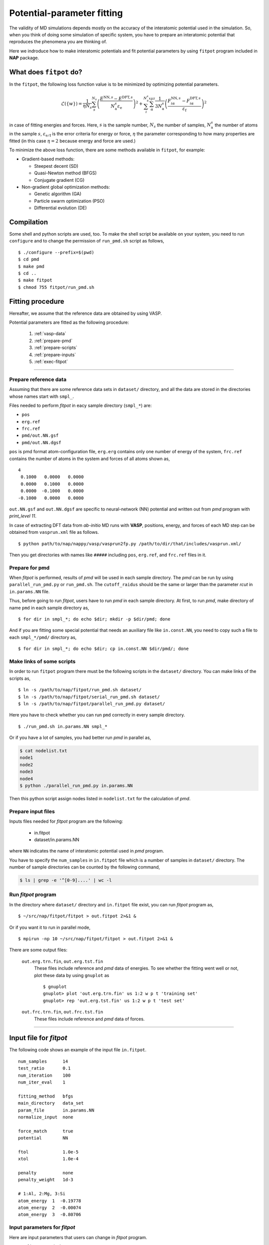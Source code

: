 .. Manual for potential-parameter fitting program, fitpot

.. index:: fitpot

==================================================
Potential-parameter fitting
==================================================
The validity of MD simulations depends mostly on the accuracy of the interatomic potential used in the simulation.
So, when you think of doing some simulation of specific system, 
you have to prepare an interatomic potential that reproduces the phenomena you are thinking of.

Here we indroduce how to make interatomic potentials and fit potential parameters
by using ``fitpot`` program included in **NAP** package.


What does ``fitpot`` do?
===============================

In the ``fitpot``, the following loss function value is to be minimized by optimizing potential parameters.

.. math::

    \mathcal{L}(\{w\}) = \frac{1}{\eta N_s} \sum_s^{N_s} \left( \frac{E^{\mathrm{NN},s}-E^{\mathrm{DFT},s}}{N^s_\mathrm{a}\varepsilon_\mathrm{e}}\right)^2 +\sum_i^{N^s_\mathrm{a}} \sum_\alpha^{xyz} \frac{1}{3N^s_\mathrm{a}}\left( \frac{F^{\mathrm{NN},s}_{i\alpha} -F^{\mathrm{DFT},s}_{i\alpha}}{\varepsilon_\mathrm{f}}\right)^2

in case of fitting energies and forces.
Here, :math:`s` is the sample number, :math:`N_s` the number of samples, :math:`N^s_\mathrm{a}` the number of atoms in the sample :math:`s`, :math:`\varepsilon_\mathrm{e/f}` is the error criteria for energy or force, :math:`\eta` the parameter corresponding to how many properties are fitted (in this case :math:`\eta = 2` because energy and force are used.)

To minimize the above loss function, there are some methods available in ``fitpot``, for example:

* Gradient-based methods:

  * Steepest decent (SD)
  * Quasi-Newton method (BFGS)
  * Conjugate gradient (CG)

* Non-gradient global optimization methods:

  * Genetic algorithm (GA)
  * Particle swarm optimization (PSO)
  * Differential evolution (DE)



Compilation
===============
Some shell and python scripts are used, too. 
To make the shell script be available on your system,
you need to run ``configure`` and to change the permission of ``run_pmd.sh`` script as follows,
::

  $ ./configure --prefix=$(pwd)
  $ cd pmd
  $ make pmd
  $ cd ..
  $ make fitpot
  $ chmod 755 fitpot/run_pmd.sh



Fitting procedure
=========================
Hereafter, we assume that the reference data are obtained by using VASP.

Potential parameters are fitted as the following procedure:

  #. :ref:`vasp-data`
  #. :ref:`prepare-pmd`
  #. :ref:`prepare-scripts`
  #. :ref:`prepare-inputs`
  #. :ref:`exec-fitpot`

-----------------

.. _vasp-data:

Prepare reference data
------------------------------
Assuming that there are some reference data sets in ``dataset/`` directory,
and all the data are stored in the directories whose names start with ``smpl_``.

Files needed to perform *fitpot* in eacy sample directory (``smpl_*``) are:

* ``pos``
* ``erg.ref``
* ``frc.ref``
* ``pmd/out.NN.gsf``
* ``pmd/out.NN.dgsf``

``pos`` is pmd format atom-configuration file, ``erg.erg`` contains only one number of energy of the system,
``frc.ref`` contains the number of atoms in the system and forces of all atoms shown as,
::

   4
    0.1000   0.0000   0.0000
    0.0000   0.1000   0.0000
    0.0000  -0.1000   0.0000
   -0.1000   0.0000   0.0000

``out.NN.gsf`` and ``out.NN.dgsf`` are specific to neural-network (NN) potential and written out from *pmd* program with `print_level 11`.

In case of extracting DFT data from *ab-initio* MD runs with **VASP**, positions, energy, and forces of each MD step 
can be obtained from ``vasprun.xml`` file as follows.
::

  $ python path/to/nap/nappy/vasp/vasprun2fp.py /path/to/dir/that/includes/vasprun.xml/


Then you get directories with names like ``#####`` including ``pos``, ``erg.ref``, and ``frc.ref`` files in it.

.. _prepare-pmd:

Prepare for pmd
---------------
When *fitpot* is performed, results of *pmd* will be used in each sample directory.
The *pmd* can be run by using ``parallel_run_pmd.py`` or ``run_pmd.sh``.
The ``cutoff_raidus`` should be the same or larger than the parameter *rcut* in ``in.params.NN`` file.

Thus, before going to run *fitpot*, users have to run *pmd* in each sample directory.
At first, to run *pmd*, make directory of name ``pmd`` in each sample directory as,
::

  $ for dir in smpl_*; do echo $dir; mkdir -p $dir/pmd; done

And if you are fitting some special potential that needs an auxiliary file like ``in.const.NN``, you need to copy such a file to each ``smpl_*/pmd/`` directory as,
::

  $ for dir in smpl_*; do echo $dir; cp in.const.NN $dir/pmd/; done


.. _prepare-scripts:

Make links of some scripts
-----------------------------------
In order to run ``fitpot`` program there must be the following scripts 
in the ``dataset/`` directory.
You can make links of the scripts as,
::

  $ ln -s /path/to/nap/fitpot/run_pmd.sh dataset/
  $ ln -s /path/to/nap/fitpot/serial_run_pmd.sh dataset/
  $ ln -s /path/to/nap/fitpot/parallel_run_pmd.py dataset/

Here you have to check whether you can run ``pmd`` correctly in every sample directory.
::

  $ ./run_pmd.sh in.params.NN smpl_*

Or if you have a lot of samples, you had better run *pmd* in parallel as,

.. code-block:: bash

  $ cat nodelist.txt
  node1
  node2
  node3
  node4
  $ python ./parallel_run_pmd.py in.params.NN

Then this python script assign nodes listed in ``nodelist.txt`` for the calculation of *pmd*.

.. _prepare-inputs:

Prepare input files
----------------------------------------
Inputs files needed for *fitpot* program are the following:

 * in.fitpot
 * dataset/in.params.NN

where ``NN`` indicates the name of interatomic potential used in *pmd* program.

You have to specify the ``num_samples`` in ``in.fitpot`` file 
which is a number of samples in ``dataset/`` directory.
The number of sample directories can be counted by the following command,

.. code-block:: bash

  $ ls | grep -e '^[0-9]....' | wc -l



.. _exec-fitpot:

Run *fitpot* program
------------------------------------
In the directory where ``dataset/`` directory and ``in.fitpot`` file exist,
you can run *fitpot* program as,
::

  $ ~/src/nap/fitpot/fitpot > out.fitpot 2>&1 &

Or if you want it to run in parallel mode,
::

  $ mpirun -np 10 ~/src/nap/fitpot/fitpot > out.fitpot 2>&1 &

There are some output files:

  ``out.erg.trn.fin``, ``out.erg.tst.fin``
      These files include reference and *pmd* data of energies.
      To see whether the fitting went well or not, plot these data by using ``gnuplot`` as
      ::
         
         $ gnuplot
         gnuplot> plot 'out.erg.trn.fin' us 1:2 w p t 'training set'
         gnuplot> rep 'out.erg.tst.fin' us 1:2 w p t 'test set'


  ``out.frc.trn.fin``, ``out.frc.tst.fin``
      These files include reference and *pmd* data of forces.


------------------------------

Input file for *fitpot*
================================

The following code shows an example of the input file ``in.fitpot``.
::

   num_samples      14
   test_ratio       0.1
   num_iteration    100
   num_iter_eval    1
   
   fitting_method   bfgs
   main_directory   data_set
   param_file       in.params.NN
   normalize_input  none
   
   force_match      true
   potential        NN

   ftol             1.0e-5
   xtol             1.0e-4
   
   penalty          none
   penalty_weight   1d-3
   
   # 1:Al, 2:Mg, 3:Si
   atom_energy  1  -0.19778
   atom_energy  2  -0.00074
   atom_energy  3  -0.80706




Input parameters for *fitpot*
----------------------------------------
Here are input parameters that users can change in *fitpot* program.

* :ref:`num_samples`
* :ref:`sample_list`
* :ref:`test_ratio`
* :ref:`num_iteration`
* :ref:`num_iter_eval`
* :ref:`fitting_method`
* :ref:`main_directory`
* :ref:`param_file`
* :ref:`ftol`
* :ref:`xtol`
* :ref:`force_match`
* :ref:`potential`
* :ref:`random_seed`
* :ref:`regularize`
* :ref:`penalty_weight`
* :ref:`sample_error`
* :ref:`atom_energy`
* :ref:`init_params`
* :ref:`init_params_sgm`
* :ref:`init_params_mu`
* :ref:`init_params_rs`
* :ref:`sgd_update`
* :ref:`sgd_batch_size`
* :ref:`sgd_rate0`

.. _num_samples:

num_samples
--------------------
Default: *no default*

Number of reference samples to be used for training and test.


.. _sample_list:

sample_list
--------------------
Default: *(blank)*

Path to the file that contains a list of samples to be used for training and test.
The format of the list file should be like,
::

   smpl_001
   smpl_002
   smpl_003
  ...

or with specifying which samples are training (1) or test (2) as,
::

   smpl_001  1
   smpl_002  2
   smpl_003  1
   ...

If whether training or test is specified in the list, `test_ratio` will be neglected.



.. _test_ratio:

test_ratio
--------------------
Default: *0.1*

The ratio of test data set :math:`r` within whole data set :math:`N`.
Thus the number of test data set is :math:`rN`, and the number of training data set is :math:`(1-r)N`.


.. _num_iteration:

num_iteration
--------------------
Default: *1*

Number of iterations of a minimization method.



.. _num_iter_eval:

num_iter_eval
--------------------
Test data set will be evaluated every *num_iter_eval* iterations.

Default: *1*


.. _fitting_method:

fitting_method
--------------------
Default: *test*

The method used to fit parameters to the sample data.
Available methods are the following:

*sd/SD* :
   Steepest descent algorithm which requires gradient information.

*cg/CG* :
   Conjugate gradient algorithm which requires gradient information.

*bfgs/BFGS* :
   Quasi-Newton method with BFGS. This requires gradient information.

*check_grad* :
   Comparison of analytical derivative and numerical derivative.
   Use this to check the implemented analytical gradient.

*test/TEST* :
   Just calculate function L and gradient of L w.r.t. fitting parameters.



.. _main_directory:

main_directory
--------------------
Default: *dataset*

The directory that includes sample data. We call this ``dataset`` in the above instruction.

If you want to use ``..`` to specify the directory relative to the current working directory, e.g. ``../dataset``, you need to enclose with double-quotation marks like ``"../dataset"``.


.. _param_file:

param_file
--------------------
Default: *in.params.NN*

The name of the file that has parameter values in it. This is passed to ``pmd`` program.


.. _ftol:

ftol
-------
Default: *1.0e-5*

The tolerance of difference of the loss function value.

.. _xtol:

xtol
------
Default: *1.0e-4*

The tolerance of the change of variables which are optimized.
If either one of `ftol` or `xtol` is achieved, the optimization stops.


.. _force_match:

force_match
--------------------
Default: *False*

Whether or not to match forces. ( *True* or *False* )
It is highly recommended to match forces, since forces are important for molecular dynamics.



.. _potential:

potential
--------------------
Default: *NN*

The potential whose parameters you are going to fit.
Now only *NN* potential is available:

*NN*:
   Neural network potential


.. _random_seed:

random_seed
---------------
Default: *12345d0*

Initial random seed for the uniform random numbers used in the *fitpot*.
This mainly works to change the choice of training and test sets.

.. _regularize:

regularize
--------------------
Whether or not regularize bases obtained in *linreg* and *NN?* potentials. ( *True* or *False* )

Default: *False*


.. _penalty:

penalty
--------------------
Type of penalty term, *lasso* which is L1-norm penalty or *ridge* which is L2-norm penalty,
or *no* which means no penalty term.

Default: *no*



.. _penalty_weight:

penalty_weight
--------------------
The weight applied to the penalty term. This value also has to be determined through 
cross-validation scoring...

Default: *1.0*


.. _sample_error:

sample_error
------------------------------

Default: *0*

The number of samples whose errors are to be given. These errors appear at the denominators of energy and force in the evaluation function such that

.. math::

    \left( \frac{E^\mathrm{NN}-E^\mathrm{DFT}}{N_\mathrm{a}\varepsilon_\mathrm{e}}\right)^2 +\sum_i^{N_\mathrm{a}} \sum_\alpha^{xyz} \frac{1}{3N_\mathrm{a}}\left( \frac{F^\mathrm{NN}_{i\alpha} -F^\mathrm{DFT}_{i\alpha}}{\varepsilon_\mathrm{f}}\right)^2

If the difference between NN energy and DFT energy/force is lower than this value, this term becomes less than 1.0, which means the energy/force of the sample is thought to be converged.
The initial values of the errors are 0.001 (eV/atom) and 0.1 (eV/Ang) for energy and force, respectively.

There must be the same number of following entry lines as the above value which determine the errors of energy and force of each sample like the this,
::

  sample_error   2
      Al_fcc    0.001  0.2
      Al_bcc    0.001  0.2

The each entry has *entry_name*, *error of energy (eV/atom)* and *error of forces (eV/Ang)*.
The error values are applied to all the samples that contain *entry_name* in their directory names.

..
   .. _sample_weight:

   sample_weight
   --------------------
   Default: *False*

   Whether or not to apply weights to samples ( *True* or *False* ).




   .. _sample_weight_erg:

   sample_weight_erg
   --------------------
   Default: *1.0*

   Energy value :math:`E_\text{s}` in eV of the sample weight :math:`\exp (-\Delta E /E_\text{s})`.
   The :math:`\Delta E` is defined as the energy difference (per atom) from the most stable atomic energies.



.. _atom_energy:

atom_energy
--------------------
A DFT atomic energy that will be subtracted from the energies of sample structures.
Since the energy values of sample structures include the energies of atoms that are isolated 
in vacuum or gas phase.
The atomic energies of all atoms in the system should be specified in the following format:
::

  atom_energy   1   -0.808364
  atom_energy   2   -1.20934

where the first argument is species-ID and the second is the atomic energy of the species.

Default: *0.0*


--------------

.. _init_params:

init_params
--------------------
Default: *read*

Whether the paramters to be optimized are read from the file or initialized.

*read*:
   Read parameters from the file.

*gaussian*:
   Parameters are initialized with Gaussian distribution according *init_params_sgm* and *init_params_mu*.


.. _init_params_sgm:

init_params_sgm
--------------------
Default: *1d0*

Variance of Gaussian distribution of the initial values for parameters.


.. _init_params_mu:

init_params_mu
--------------------
Default: *0d0*

Mean value of Gaussian distribution of the initial values for parameters.

.. _init_params_rs:

init_params_rs
--------------------
Default: *12345.0*

Random seed for the initialization of parameters.
This random seed is only used for this purpose and does not affect random seed for the choice of 
training and test sets, which is affected by :ref:`random_seed`.


------------

.. _sgd_update:

sgd_update
-------------
Default: *adadelta*

Method of update in **stochastic gradient decent (SGD)**.

.. _sgd_batch_size:


sgd_batch_size
-----------------
Default: *1*

Batch size per parallel node for SGD.


.. _sgd_rate0:

sgd_rate0
-----------
Default: *1.0*

Initial value of coefficient used for update in SGD.

